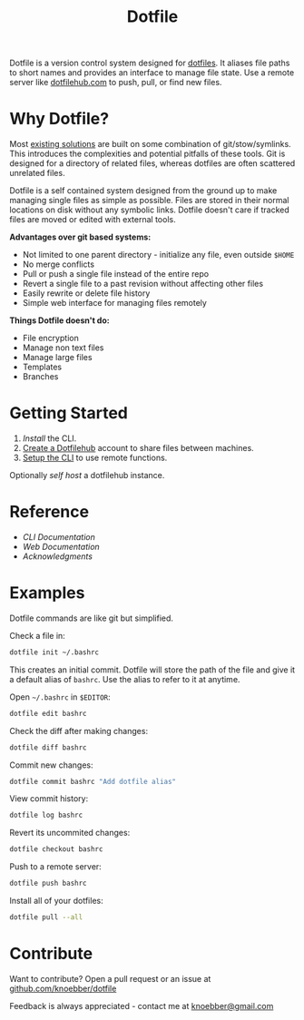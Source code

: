 #+TITLE: Dotfile
Dotfile is a version control system designed for [[https://en.wikipedia.org/wiki/Hidden_file_and_hidden_directory][dotfiles]].
It aliases file paths to short names and provides an interface to
manage file state. Use a remote server like [[https://dotfilehub.com][dotfilehub.com]] to
push, pull, or find new files.
* Why Dotfile?
Most [[https://wiki.archlinux.org/index.php/Dotfiles#Tools][existing solutions]] are built on some combination of
git/stow/symlinks.  This introduces the complexities and
potential pitfalls of these tools. Git is designed for a directory of
related files, whereas dotfiles are often scattered unrelated files.

Dotfile is a self contained system designed from the ground up to make
managing single files as simple as possible.
Files are stored in their normal locations on disk without any
symbolic links. Dotfile doesn't care if tracked files are moved or
edited with external tools.

*Advantages over git based systems:*
+ Not limited to one parent directory - initialize any file, even
  outside =$HOME=
+ No merge conflicts
+ Pull or push a single file instead of the entire repo
+ Revert a single file to a past revision without affecting other files
+ Easily rewrite or delete file history
+ Simple web interface for managing files remotely

*Things Dotfile doesn't do:*
+ File encryption
+ Manage non text files
+ Manage large files
+ Templates
+ Branches
* Getting Started
1. [[docs/cli.org#install][Install]] the CLI.
2. [[https://dotfilehub.com/signup][Create a Dotfilehub]] account to share files between machines. 
3. [[https://dotfilehub.com/settings/cli][Setup the CLI]] to use remote functions.

Optionally [[docs/web.org#self-host][self host]] a dotfilehub instance.
* Reference
+ [[docs/cli.org][CLI Documentation]]
+ [[docs/web.org][Web Documentation]]
+ [[docs/acknowledgments.org][Acknowledgments]]
* Examples
Dotfile commands are like git but simplified.

Check a file in:
#+BEGIN_SRC bash
dotfile init ~/.bashrc
#+END_SRC

This creates an initial commit. Dotfile will store the path of the file and
give it a default alias of =bashrc=. Use the alias to refer to it
at anytime.

Open =~/.bashrc= in =$EDITOR=:
#+BEGIN_SRC bash
dotfile edit bashrc
#+END_SRC

Check the diff after making changes:
#+BEGIN_SRC bash
dotfile diff bashrc
#+END_SRC

Commit new changes:
#+BEGIN_SRC bash
dotfile commit bashrc "Add dotfile alias"
#+END_SRC

View commit history:
#+BEGIN_SRC bash
dotfile log bashrc
#+END_SRC

Revert its uncommited changes:
#+BEGIN_SRC bash
dotfile checkout bashrc
#+END_SRC

Push to a remote server:
#+BEGIN_SRC bash
dotfile push bashrc
#+END_SRC

Install all of your dotfiles:
#+BEGIN_SRC bash
dotfile pull --all
#+END_SRC
* Contribute
Want to contribute? Open a pull request or an issue at [[https://github.com/knoebber/dotfile][github.com/knoebber/dotfile]]

Feedback is always appreciated - contact me at [[mailto:knoebber@gmail.com][knoebber@gmail.com]]

